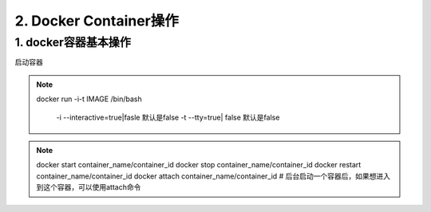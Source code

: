 ========================================
2. Docker Container操作
========================================

1. docker容器基本操作
===================================

启动容器

.. note::

 docker run -i-t IMAGE /bin/bash

  -i --interactive=true|fasle 默认是false
  -t --tty=true| false 默认是false
 
.. note::

 docker start container_name/container_id
 docker stop container_name/container_id
 docker restart container_name/container_id
 docker attach container_name/container_id  # 后台启动一个容器后，如果想进入到这个容器，可以使用attach命令

